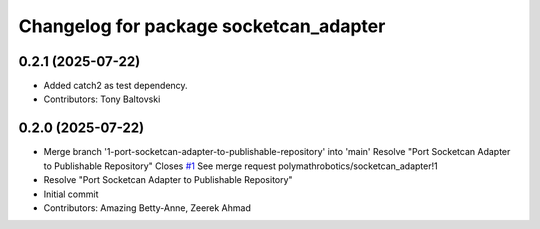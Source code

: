^^^^^^^^^^^^^^^^^^^^^^^^^^^^^^^^^^^^^^^
Changelog for package socketcan_adapter
^^^^^^^^^^^^^^^^^^^^^^^^^^^^^^^^^^^^^^^

0.2.1 (2025-07-22)
------------------
* Added catch2 as test dependency.
* Contributors: Tony Baltovski

0.2.0 (2025-07-22)
------------------
* Merge branch '1-port-socketcan-adapter-to-publishable-repository' into 'main'
  Resolve "Port Socketcan Adapter to Publishable Repository"
  Closes `#1 <https://github.com/clearpathrobotics/socketcan_adapter/issues/1>`_
  See merge request polymathrobotics/socketcan_adapter!1
* Resolve "Port Socketcan Adapter to Publishable Repository"
* Initial commit
* Contributors: Amazing Betty-Anne, Zeerek Ahmad

